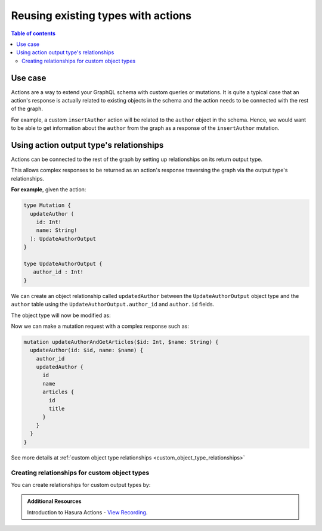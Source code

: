 .. meta::
   :description: Reusing existing types with actions
   :keywords: hasura, docs, actions, connect, existing types

.. _reuse_types_actions:

Reusing existing types with actions
===================================

.. contents:: Table of contents
  :backlinks: none
  :depth: 2
  :local:

Use case
--------

Actions are a way to extend your GraphQL schema with custom queries or mutations. It
is quite a typical case that an action's response is actually related to
existing objects in the schema and the action needs to be connected with the rest of
the graph.

For example, a custom ``insertAuthor`` action will be
related to the ``author`` object in the schema. Hence, we would want to be able
to get information about the ``author`` from the graph as a response of the
``insertAuthor`` mutation.

Using action output type's relationships
----------------------------------------

Actions can be connected to the rest of the graph by setting up relationships on
its return output type.

This allows complex responses to be returned as an action's response traversing
the graph via the output type's relationships.

**For example**, given the action:

.. code-block:: graphql

  type Mutation {
    updateAuthor (
      id: Int!
      name: String!
    ): UpdateAuthorOutput
  }

  type UpdateAuthorOutput {
     author_id : Int!
  }

We can create an object relationship called ``updatedAuthor`` between the
``UpdateAuthorOutput`` object type and the ``author`` table using the
``UpdateAuthorOutput.author_id`` and  ``author.id`` fields.

The object type will now be modified as:

.. code-block:: graphql
  :emphasize-lines: 3

    type UpdateAuthorOutput {
       author_id : Int!
       updatedAuthor: author
    }

Now we can make a mutation request with a complex response such as:

.. code-block:: graphql

  mutation updateAuthorAndGetArticles($id: Int, $name: String) {
    updateAuthor(id: $id, name: $name) {
      author_id
      updatedAuthor {
        id
        name
        articles {
          id
          title
        }
      }
    }
  }

See more details at :ref:`custom object type relationships <custom_object_type_relationships>`

Creating relationships for custom object types
**********************************************

You can create relationships for custom output types by:

.. rst-class:: api_tabs
.. tabs::

  .. tab:: Console

     Head to the ``Actions -> [action-name] -> Relationships`` tab in the
     console for the action returning the output type.

     Set the output type relationship as shown below:

     .. thumbnail:: /img/graphql/core/actions/actions-relationship.png
        :alt: Console action relationship

     Hit ``Save`` to create the relationship.

  .. tab:: CLI

     Go to ``metadata/actions.yaml`` in the Hasura project directory.

     Update the definition of the ``UpdateAuthorOutput`` object type as:

     .. code-block:: yaml
       :emphasize-lines: 4-11

       - custom_types
         - objects
           - name: UpdateAuthorOutput
             relationships:
             - name: updatedAuthor
               type: object
               remote_table:
                 schema: public
                 name: author
               field_mapping:
                 author_id: id


     Save the changes and run ``hasura metadata apply`` to create the relationship.

  .. tab:: API

    Action relationships can be added while defining custom types via the :ref:`set_custom_types metadata API <set_custom_types>`:

    .. code-block:: http
      :emphasize-lines: 20-29

      POST /v1/query HTTP/1.1
      Content-Type: application/json
      X-Hasura-Role: admin

      {
        "type": "set_custom_types",
        "args": {
          "scalars": [],
          "enums": [],
          "input_objects": [],
          "objects": [
            {
              "name": "UpdateAuthorOutput",
              "fields": [
                {
                  "name": "author_id",
                  "type": "Int!"
                }
              ],
              "relationships": [
                {
                  "name": "updatedAuthor",
                  "type": "object",
                  "remote_table": "author",
                  "field_mapping": {
                    "author_id": "id"
                  }
                }
              ]
            }
          ]
        }
      }
      
.. admonition:: Additional Resources

  Introduction to Hasura Actions - `View Recording <https://hasura.io/events/webinar/hasura-actions/?pg=docs&plcmt=body&cta=view-recording&tech=>`__.